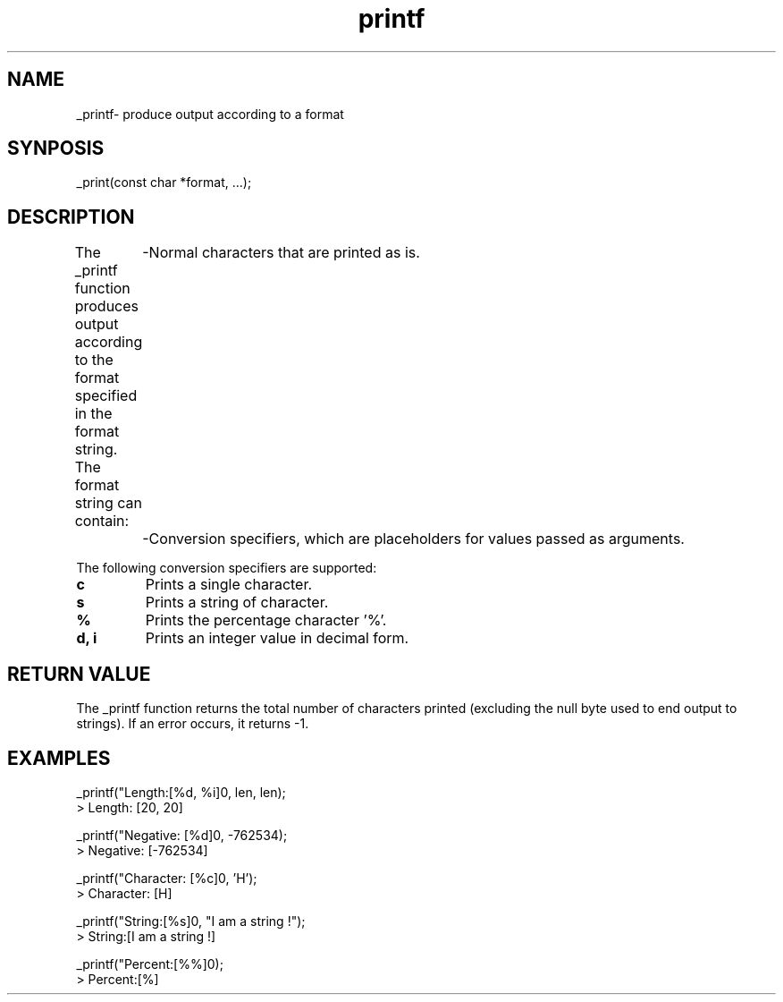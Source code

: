 .TH printf 3 "March 2025" "1.0" "Custom C Library"
.SH NAME
_printf\- produce output according to a format
.SH SYNPOSIS
.nf
_print(const char *format, ...);
.fi
.SH DESCRIPTION
The _printf function produces output according to the format specified in the format string.
The format string can contain:
	-Normal characters that are printed as is.
	-Conversion specifiers, which are placeholders for values passed as arguments.

The following conversion specifiers are supported:
.TP
.B c
Prints a single character.
.TP
.B s
Prints a string of character.
.TP
.B %
Prints the percentage character '%'.
.TP
.B d, i
Prints an integer value in decimal form.
.SH RETURN VALUE
The _printf function returns the total number of characters printed
(excluding the null byte used to end output to strings).
If an error occurs, it returns -1.

.SH EXAMPLES
.nf

_printf("Length:[%d, %i]\n", len, len);
> Length: [20, 20]

_printf("Negative: [%d]\n", -762534);
> Negative: [-762534]

_printf("Character: [%c]\n", 'H');
> Character: [H]

_printf("String:[%s]\n", "I am a string !");
> String:[I am a string !]

_printf("Percent:[%%]\n");
> Percent:[%]

.fi
